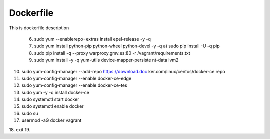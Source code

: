 .. _docker:


Dockerfile
==========


This is dockerfile description



 6. sudo yum --enablerepo=extras install epel-release -y -q
 7. sudo yum install python-pip python-wheel python-devel -y -q
    a) sudo pip install -U -q pip 
 8. sudo pip install -q --proxy warproxy.gmv.es:80 -r /vagrant/requirements.txt
 9. sudo yum install -y -q yum-utils device-mapper-persiste nt-data lvm2
10. sudo yum-config-manager --add-repo https://download.doc ker.com/linux/centos/docker-ce.repo 
11. sudo yum-config-manager --enable docker-ce-edge
12. sudo yum-config-manager --enable docker-ce-tes
13. sudo yum -y -q install docker-ce
14. sudo systemctl start docker
15. sudo systemctl enable docker
16. sudo su
17. usermod -aG docker vagrant
18. exit
19. 
